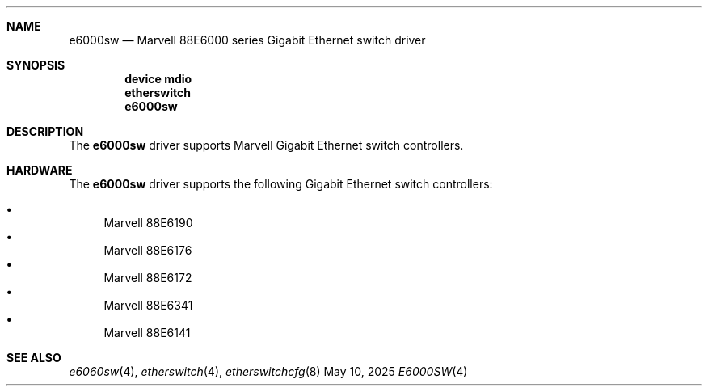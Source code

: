 .\"
.\" Copyright (c) 2025 Alexander Ziaee
.\"
.\" SPDX-License-Identifier: BSD-2-Clause
.\"
.Dd May 10, 2025
.Dt E6000SW 4
.Sh NAME
.Nm e6000sw
.Nd Marvell 88E6000 series Gigabit Ethernet switch driver
.Sh SYNOPSIS
.Cd device mdio
.Cd etherswitch
.Cd e6000sw
.Sh DESCRIPTION
The
.Nm
driver supports Marvell Gigabit Ethernet switch controllers.
.Sh HARDWARE
The
.Nm
driver supports the following Gigabit Ethernet switch controllers:
.Pp
.Bl -bullet -compact
.It
Marvell 88E6190
.It
Marvell 88E6176
.It
Marvell 88E6172
.It
Marvell 88E6341
.It
Marvell 88E6141
.El
.Sh SEE ALSO
.Xr e6060sw 4 ,
.Xr etherswitch 4 ,
.Xr etherswitchcfg 8
